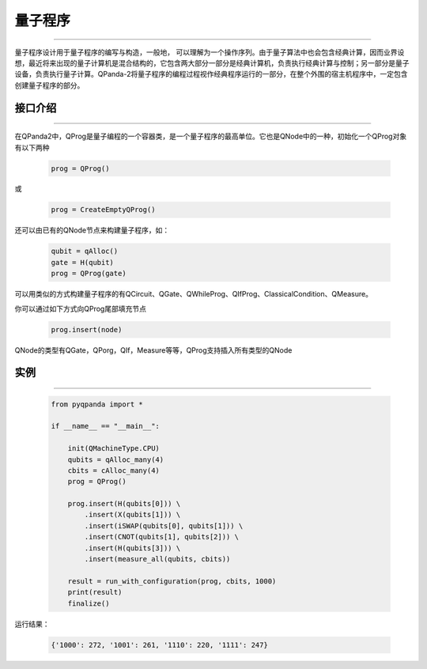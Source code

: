 量子程序
==============
----

量子程序设计用于量子程序的编写与构造，一般地， 可以理解为一个操作序列。由于量子算法中也会包含经典计算，因而业界设想，最近将来出现的量子计算机是混合结构的，它包含两大部分一部分是经典计算机，负责执行经典计算与控制；另一部分是量子设备，负责执行量子计算。QPanda-2将量子程序的编程过程视作经典程序运行的一部分，在整个外围的宿主机程序中，一定包含创建量子程序的部分。

.. _api_introduction:

接口介绍
>>>>>>>>>>>>>>>>
----

在QPanda2中，QProg是量子编程的一个容器类，是一个量子程序的最高单位。它也是QNode中的一种，初始化一个QProg对象有以下两种

    .. code-block:: python

        prog = QProg()

或

    .. code-block:: python

        prog = CreateEmptyQProg()

还可以由已有的QNode节点来构建量子程序，如：

    .. code-block:: python

        qubit = qAlloc()
        gate = H(qubit)
        prog = QProg(gate)

可以用类似的方式构建量子程序的有QCircuit、QGate、QWhileProg、QIfProg、ClassicalCondition、QMeasure。

你可以通过如下方式向QProg尾部填充节点

    .. code-block:: python

        prog.insert(node)

QNode的类型有QGate，QPorg，QIf，Measure等等，QProg支持插入所有类型的QNode

实例
>>>>>>>>>>
----

    .. code-block:: python

        from pyqpanda import *

        if __name__ == "__main__":

            init(QMachineType.CPU)
            qubits = qAlloc_many(4)
            cbits = cAlloc_many(4)
            prog = QProg()

            prog.insert(H(qubits[0])) \
                .insert(X(qubits[1])) \
                .insert(iSWAP(qubits[0], qubits[1])) \
                .insert(CNOT(qubits[1], qubits[2])) \
                .insert(H(qubits[3])) \
                .insert(measure_all(qubits, cbits))

            result = run_with_configuration(prog, cbits, 1000)
            print(result)
            finalize()



运行结果：

    .. code-block:: c

        {'1000': 272, '1001': 261, '1110': 220, '1111': 247}
